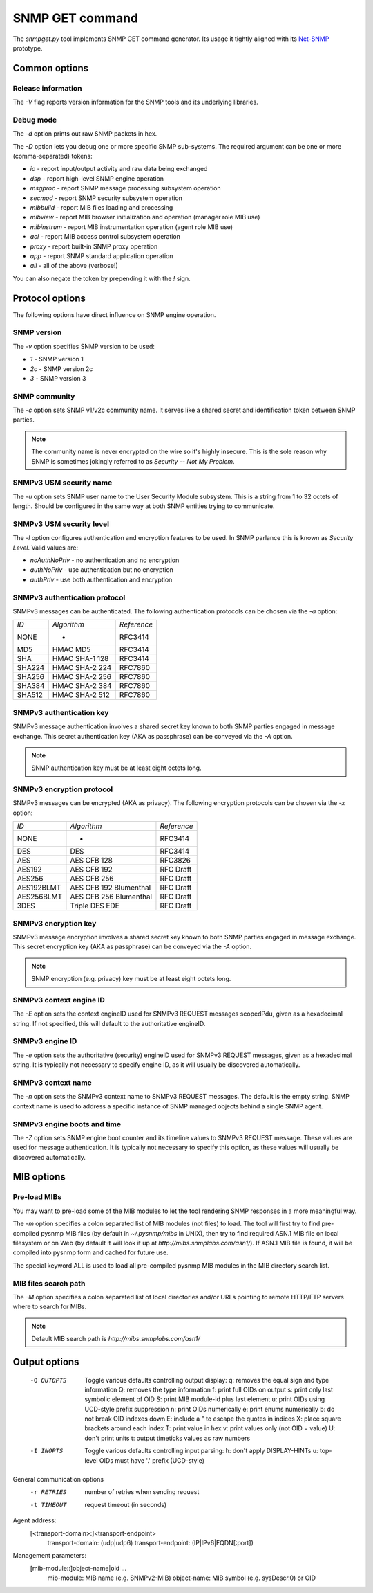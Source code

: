 
SNMP GET command
================

The *snmpget.py* tool implements SNMP GET command generator. Its usage it tightly
aligned with its `Net-SNMP <http://www.net-snmp.org/docs/man/snmpget.html>`_ prototype.

Common options
--------------

Release information
+++++++++++++++++++

The *-V* flag reports version information for the SNMP tools and its underlying
libraries.

Debug mode
++++++++++

The *-d* option prints out raw SNMP packets in hex.

The *-D* option lets you debug one or more specific SNMP sub-systems. The required
argument can be one or more (comma-separated) tokens:

* *io*         - report input/output activity and raw data being exchanged
* *dsp*        - report high-level SNMP engine operation
* *msgproc*    - report SNMP message processing subsystem operation
* *secmod*     - report SNMP security subsystem operation
* *mibbuild*   - report MIB files loading and processing
* *mibview*    - report MIB browser initialization and operation (manager role MIB use)
* *mibinstrum* - report MIB instrumentation operation (agent role MIB use)
* *acl*        - report MIB access control subsystem operation
* *proxy*      - report built-in SNMP proxy operation
* *app*        - report SNMP standard application operation
* *all*        - all of the above (verbose!)

You can also negate the token by prepending it with the *!* sign.

Protocol options
----------------

The following options have direct influence on SNMP engine operation.

SNMP version
++++++++++++

The *-v* option specifies SNMP version to be used:

* *1*  - SNMP version 1
* *2c* - SNMP version 2c
* *3*  - SNMP version 3

SNMP community
++++++++++++++

The *-c* option sets SNMP v1/v2c community name. It serves like a shared secret and
identification token between SNMP parties.

.. note::

   The community name is never encrypted on the wire so it's highly insecure.
   This is the sole reason why SNMP is sometimes jokingly referred to as
   *Security -- Not My Problem*.

SNMPv3 USM security name
++++++++++++++++++++++++

The *-u* option sets SNMP user name to the User Security Module subsystem. This
is a string from 1 to 32 octets of length. Should be configured in the same way
at both SNMP entities trying to communicate.

SNMPv3 USM security level
+++++++++++++++++++++++++

The *-l* option configures authentication and encryption features to be
used. In SNMP parlance this is known as *Security Level*. Valid values are:

* *noAuthNoPriv*   - no authentication and no encryption
* *authNoPriv*     - use authentication but no encryption
* *authPriv*       - use both authentication and encryption

SNMPv3 authentication protocol
++++++++++++++++++++++++++++++

SNMPv3 messages can be authenticated. The following authentication protocols
can be chosen via the *-a* option:

+--------+----------------+-------------+
| *ID*   | *Algorithm*    | *Reference* |
+--------+----------------+-------------+
| NONE   | -              | RFC3414     |
+--------+----------------+-------------+
| MD5    | HMAC MD5       | RFC3414     |
+--------+----------------+-------------+
| SHA    | HMAC SHA-1 128 | RFC3414     |
+--------+----------------+-------------+
| SHA224 | HMAC SHA-2 224 | RFC7860     |
+--------+----------------+-------------+
| SHA256 | HMAC SHA-2 256 | RFC7860     |
+--------+----------------+-------------+
| SHA384 | HMAC SHA-2 384 | RFC7860     |
+--------+----------------+-------------+
| SHA512 | HMAC SHA-2 512 | RFC7860     |
+--------+----------------+-------------+

SNMPv3 authentication key
+++++++++++++++++++++++++

SNMPv3 message authentication involves a shared secret key known to both SNMP
parties engaged in message exchange. This secret authentication key (AKA
as passphrase) can be conveyed via the *-A* option.

.. note::

   SNMP authentication key must be at least eight octets long.

SNMPv3 encryption protocol
++++++++++++++++++++++++++

SNMPv3 messages can be encrypted (AKA as privacy). The following encryption
protocols can be chosen via the *-x* option:

+------------+------------------------+----------------------+
| *ID*       | *Algorithm*            | *Reference*          |
+------------+------------------------+----------------------+
| NONE       | -                      | RFC3414              |
+------------+------------------------+----------------------+
| DES        | DES                    | RFC3414              |
+------------+------------------------+----------------------+
| AES        | AES CFB 128            | RFC3826              |
+------------+------------------------+----------------------+
| AES192     | AES CFB 192            | RFC Draft            |
+------------+------------------------+----------------------+
| AES256     | AES CFB 256            | RFC Draft            |
+------------+------------------------+----------------------+
| AES192BLMT | AES CFB 192 Blumenthal | RFC Draft            |
+------------+------------------------+----------------------+
| AES256BLMT | AES CFB 256 Blumenthal | RFC Draft            |
+------------+------------------------+----------------------+
| 3DES       | Triple DES EDE         | RFC Draft            |
+------------+------------------------+----------------------+

SNMPv3 encryption key
+++++++++++++++++++++

SNMPv3 message encryption involves a shared secret key known to both SNMP
parties engaged in message exchange. This secret encryption key (AKA
as passphrase) can be conveyed via the *-A* option.

.. note::

   SNMP encryption (e.g. privacy)  key must be at least eight octets long.

SNMPv3 context engine ID
++++++++++++++++++++++++

The *-E* option sets the context engineID used for SNMPv3 REQUEST messages
scopedPdu, given as a hexadecimal string. If not specified, this will
default to the authoritative engineID.

SNMPv3 engine ID
++++++++++++++++

The *-e* option sets the authoritative (security) engineID used for SNMPv3
REQUEST messages, given as a hexadecimal string.  It is typically not
necessary to specify engine ID, as it will usually be discovered
automatically.

SNMPv3 context name
+++++++++++++++++++

The *-n* option sets the SNMPv3 context name to SNMPv3 REQUEST messages.
The default is the empty string. SNMP context name is used to address a
specific instance of SNMP managed objects behind a single SNMP agent.

SNMPv3 engine boots and time
++++++++++++++++++++++++++++

The *-Z* option sets SNMP engine boot counter and its timeline values to
SNMPv3 REQUEST message. These values are used for message authentication.
It is typically not necessary to specify this option, as these values will
usually be discovered automatically.

MIB options
-----------

Pre-load MIBs
+++++++++++++

You may want to pre-load some of the MIB modules to let the tool rendering
SNMP responses in a more meaningful way.

The *-m* option specifies a colon separated list of MIB modules (not files)
to load. The tool will first try to find pre-compiled pysnmp MIB files (by
default in *~/.pysnmp/mibs* in UNIX), then try to find required ASN.1 MIB
file on local filesystem or on Web (by default it will look it up at
*http://mibs.snmplabs.com/asn1/*). If ASN.1 MIB file is found, it will be
compiled into pysnmp form and cached for future use.

The special keyword ALL is used to load all pre-compiled pysnmp MIB modules
in the MIB directory search list.

MIB files search path
+++++++++++++++++++++

The *-M* option specifies a colon separated list of local directories and/or
URLs pointing to remote HTTP/FTP servers where to search for MIBs.

.. note::

   Default MIB search path is *http://mibs.snmplabs.com/asn1/*

Output options
--------------


   -O OUTOPTS     Toggle various defaults controlling output display:
              q:  removes the equal sign and type information
              Q:  removes the type information
              f:  print full OIDs on output
              s:  print only last symbolic element of OID
              S:  print MIB module-id plus last element
              u:  print OIDs using UCD-style prefix suppression
              n:  print OIDs numerically
              e:  print enums numerically
              b:  do not break OID indexes down
              E:  include a " to escape the quotes in indices
              X:  place square brackets around each index
              T:  print value in hex
              v:  print values only (not OID = value)
              U:  don't print units
              t:  output timeticks values as raw numbers
   -I INOPTS      Toggle various defaults controlling input parsing:
              h:  don't apply DISPLAY-HINTs
              u:  top-level OIDs must have '.' prefix (UCD-style)
General communication options
   -r RETRIES        number of retries when sending request
   -t TIMEOUT        request timeout (in seconds)
Agent address:
   [<transport-domain>:]<transport-endpoint>
              transport-domain:    (udp|udp6)
              transport-endpoint:  (IP|IPv6|FQDN[:port])
Management parameters:
   [mib-module::]object-name|oid ...
              mib-module:           MIB name (e.g. SNMPv2-MIB)
              object-name:          MIB symbol (e.g. sysDescr.0) or OID
